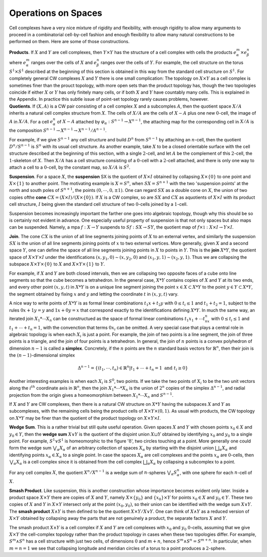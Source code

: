 Operations on Spaces
====================

Cell complexes have a very nice mixture of rigidity and flexibility, with enough 
rigidity to allow many arguments to proceed in a combinatorial cell-by-cell fashion 
and enough flexibility to allow many natural constructions to be performed on them. 
Here are some of those constructions. 

.. container:: no-indent

    **Products**. If :math:`X` and :math:`Y` are cell complexes, then :math:`Y \times Y` has the structure of a cell 
    complex with cells the products :math:`e^m_\alpha \times e^n_\beta` where :math:`e^m_\alpha` ranges over the cells of :math:`X` and 
    :math:`e^n_\beta` ranges over the cells of :math:`Y`. For example, the cell structure on the torus :math:`S^1 \times S^1` 
    described at the beginning of this section is obtained in this way from the standard 
    cell structure on :math:`S^1`. For completely general CW complexes :math:`X` and :math:`Y` there is one 
    small complication: The topology on :math:`X \times Y` as a cell complex is sometimes finer than
    the prouct topology, with more open sets than the product topology has, though the 
    two topologies coincide if either :math:`X` or :math:`Y` has only finitely many cells, or if both :math:`X` 
    and :math:`Y` have countably many cells. This is explained in the Appendix. In practice this 
    subtle issue of point-set topology rarely causes problems, however.

.. container:: no-indent-no-margin

    **Quotients**. If :math:`(X,A)` is a CW pair consisting of a cell complex :math:`X` and a subcomples :math:`A`, 
    then the quotient space :math:`X / A` inherits a natural cell complex structure from :math:`X`. The 
    cells of :math:`X/A` are the cells of :math:`X-A` plus one new :math:`0`-cell, the image of :math:`A` in :math:`X/A`. For a 
    cell :math:`e^n_\alpha` of :math:`X-A` attached by :math:`\varphi_\alpha : S^{n-1} \rightarrow X^{n-1}`, the attaching map for the corresponding 
    cell in :math:`X/A` is the composition :math:`S^{n-1} \rightarrow X^{n-1}\rightarrow X^{n-1}/A^{n-1}`.

For example, if we give :math:`S^{n-1}` any cell structure and build :math:`D^n` from :math:`S^{n-1}` by attaching 
an :math:`n`-cell, then the quotient :math:`D^n / S^{n-1}` is :math:`S^n` with its usual cell structure. As another 
example, take :math:`X` to be a closed orientable surface with the cell structure described at 
the beginning of this section, with a single :math:`2`-cell, and let :math:`A` be the complement of this 
:math:`2`-cell, the :math:`1`-skeleton of :math:`X`. Then :math:`X/A` has a cell structure consisting of a :math:`0`-cell with 
a :math:`2`-cell attached, and there is only one way to attach a cell to a :math:`0`-cell, by the constant 
map, so :math:`X/A` is :math:`S^2`.

.. image:: fig/suspension.png
    :scale: 20% 
    :align: right

.. container:: no-indent-no-margin

    **Suspension**. For a space :math:`X`, the **suspension** SX is the quotient of 
    :math:`X \times I` obtained by collapsing :math:`X\times\{0\}` to one point and :math:`X\times\{1\}` to another 
    point. The motivating example is :math:`X=S^n`, when :math:`SX=S^{n+1}` 
    with the two 'suspension points' at the north and south poles of 
    :math:`S^{n+1}`, the points :math:`(0, \cdots, 0, \pm 1)`. One can regard :math:`SX` as a double cone
    on :math:`X`, the union of two copies ofthe **cone** :math:`CX=(X\times I) / (X\times \{0\})`. If :math:`X` is a CW complex,
    so are :math:`SX` and :math:`CX` as aquotients of :math:`X \times I` with its product cell structure, :math:`I` being 
    given the standard cell structure of two :math:`0`-cells joined by a :math:`1`-cell.

Suspension becomes increasingly important the farther one goes into algebraic 
topology, though why this should be so is certainly not evident in advance. One 
especially useful property of suspension is that not only spaces but also maps can be 
suspended. Namely, a mpa :math:`f:X\rightarrow Y` suspends to :math:`Sf:SX \rightarrow SY`, the quotient map of 
:math:`f\times \mathbb{1}: X \times I \rightarrow Y \times I`.

.. container:: no-indent-no-margin

    **Join**. The cone :math:`CX` is the union of all line segments joining points of :math:`X` to an external 
    vertex, and similarly the suspension :math:`SX` is the union of all line segments joining 
    points of :math:`x` to two external vertices. More generally, given :math:`X` and a second space :math:`Y`, 
    one can define the space of all line segments joining points in :math:`X` to points in :math:`Y`. This 
    is the **join** :math:`X * Y`, the quotient space of :math:`X \times Y \times I` under the identifications :math:`(x, y_1, 0) \sim (x, y_2, 0)` 
    and :math:`(x_1,y,1) \sim (x_2, y, 1)`. Thus we are collapsing the subspace :math:`X \times Y \times \{0\}`
    to :math:`X` and :math:`X \times Y \times \{1\}` to :math:`Y`.

    .. image:: fig/join.png
        :align: right
        :width: 40%
    
    For example, if :math:`X` and :math:`Y` are both closed intervals, then we 
    are collapsing two opposite faces of a cube 
    onto line segments so that the cube becomes 
    a tetrahedron. In the general case, :math:`X * Y` 
    contains copies of :math:`X` and :math:`Y` at its two ends,
    and every other point :math:`(x,y,t)` in :math:`X * Y` is on a unique line segment joining the point 
    :math:`x \in X \subset X*Y` to the point :math:`y \in Y \subset X*Y`, the segment obtained by fixing :math:`x` and :math:`y`
    and letting the coordinate :math:`t` in :math:`(x,y,t)` vary.

A nice way to write points of :math:`X * Y` is as formal linear combinations :math:`t_1x+t_2y` 
with :math:`0 \leq t_i \leq 1` and :math:`t_1 + t_2 = 1`, subject to the rules :math:`0x+1y=y` and :math:`1x+0y=x` 
that correspond exactly to the identifications defining :math:`X*Y`. In much the same 
way, an iterated join :math:`X_1 * \cdots X_n` can be constructued as the space of formal linear 
combinations :math:`t_1x_1+\cdots t_nx_n` with :math:`0\leq t_i \leq 1` and :math:`t_1 + \cdots +t_n=1`, with the 
convenction that terms :math:`0x_i` can be omitted. A very special case that plays a central
role in algebraic topology is when each :math:`X_i` is just a point. For example, the join of 
two points is a line segment, the join of three points is a triangle, and the join of four 
points is a tetrahedron. In general, the join of :math:`n` points is a convex polyhedron of 
dimension :math:`n-1` is called a **simplex**. Concretely, if the :math:`n` points are the :math:`n` standard 
basis vectors for :math:`\mathbb{R}^n`, then their join is the :math:`(n-1)`-dimensional simplex

.. math::
    
    \Delta^{n-1}=\{(t_1, \cdots , t_n) \in \mathbb{R}^n | t_1 + \cdots + t_n = 1 \text{ and } t_i \geq 0\}

.. container:: no-indent-no-margin

    Another interesting examples is when each :math:`X_i` is :math:`S^0`, two points. If we take the two 
    points of :math:`X_i` to be the two unit vectors along the :math:`i^{th}` coordinate axis in :math:`\mathbb{R}^n`, then the 
    join :math:`X_1 * \cdots *X_n` is the union of :math:`2^n` copies of the simplex :math:`\Delta^{n-1}`, and radial projection 
    from the origin gives a homeomorphism between :math:`X_1 * \cdots X_n` and :math:`S^{n-1}`.

If :math:`X` and :math:`Y` are CW complexes, then there is a natural CW structure on :math:`X*Y` 
having the subspaces :math:`X` and :math:`Y` as subcomplexes, with the remaining cells being the 
product cells of :math:`X \times Y \times (0,1)`. As usual with products, the CW topology on :math:`X * Y` may 
be finer than the quotient of the product topology on :math:`X \times Y \times I`.

.. container:: no-indent-no-margin

    **Wedge Sum**. This is a rather trivial but still quite useful operation. Given spaces :math:`X` and 
    :math:`Y` with chosen points :math:`x_0 \in X` and :math:`y_0 \in Y`, then the **wedge sum** :math:`X \vee Y` is the quotient
    of the disjoint union :math:`X \sqcup Y` obtained by identifying :math:`x_0` and :math:`y_0` to a single point. For 
    example, :math:`S^1 \vee S^1` is homeomorphic to the figure ':math:`8`', two circles touching at a point. 
    More generally one could form the wedge sum :math:`\bigvee _\alpha X_\alpha` of an arbitrary collection of 
    spaces :math:`X_\alpha` by starting with the disjoint union :math:`\bigsqcup _\alpha X_\alpha` and identifying points :math:`x_\alpha \in X_\alpha`
    to a single point. In case the spaces :math:`X_\alpha` are cell complexes and the points :math:`x_\alpha` are 
    :math:`0`-cells, then :math:`\bigvee_\alpha X_\alpha` is a cell complex since it is obtained from the cell complex :math:`\bigsqcup_\alpha X_\alpha`
    by collapsing a subcomplex to a point.

For any cell complex :math:`X`, the quotient :math:`X^n / X^{n-1}` is a wedge sum of :math:`n`-spheres :math:`\bigvee_\alpha S^n_\alpha`, 
with one sphere for each :math:`n`-cell of :math:`X`.

.. container:: no-indent-no-margin

    **Smash Product**. Like suspension, this is another construction whose importance becomes 
    evident only later. Inside a product space :math:`X \times Y` there are copies of :math:`X` and :math:`Y`,
    namely :math:`X \times \{y_0\}` and :math:`\{x_0\} \times Y` for points :math:`x_0 \in X` and :math:`y_0 \in Y`. These two copies of :math:`X`
    and :math:`Y` in :math:`X \times Y` intersect only at the point :math:`(x_0, y_0)`, so their union can be identified 
    with the wedge sum :math:`X \vee Y`. The **smash product** :math:`X \wedge Y` is then defined to be the quotient 
    :math:`X \times Y / X \vee Y`. One can think of :math:`X \wedge Y` as a reduced version of :math:`X \times Y` obtained 
    by collapsing away the parts that are not genuinely a product, the separate factors :math:`X` and :math:`Y`.

The smash product :math:`X \wedge Y` is a cell complex if :math:`X` and :math:`Y` are cell complexes with :math:`x_0` 
and :math:`y_0` :math:`0`-cells, assuming that we give :math:`X \times Y` the cell-complex topology rather than the 
product topology in cases when these two topologies differ. For example, :math:`S^m \wedge S^n` has 
a cell structure with just two cells, of dimensions :math:`0` and :math:`m+n`, hence :math:`S^m \wedge S^n = S^{m+n}`.
In particular, when :math:`m=n=1` we see that collapsing longitude and meridian circles 
of a torus to a point produces a :math:`2`-sphere.
